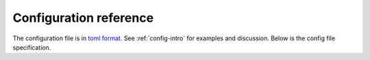 
.. _config-reference:

=============================
Configuration reference
=============================


The configuration file is in `toml format <https://github.com/toml-lang/toml>`__. See :ref:`config-intro` for examples and discussion. Below is the config file specification.


.. marshmallow:: mario.declarative:CommandSpecSchema
